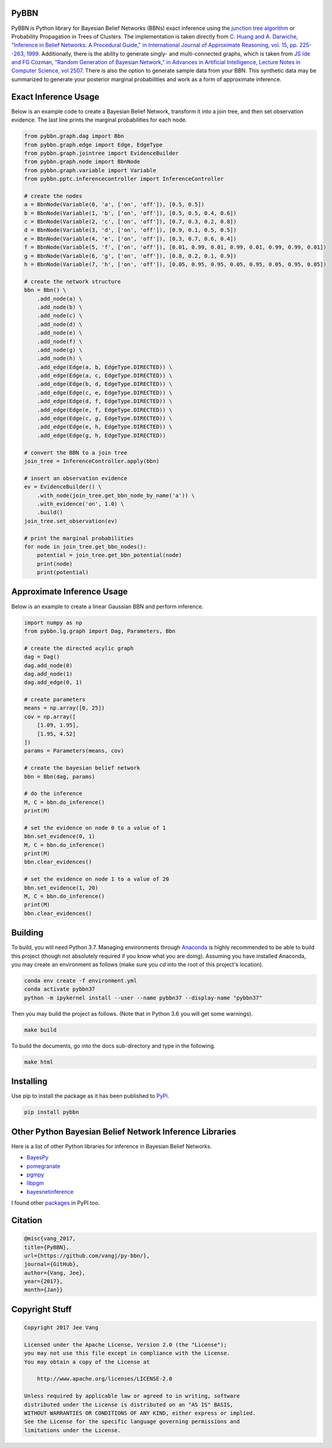 PyBBN
-----

PyBBN is Python library for Bayesian Belief Networks (BBNs) exact inference using the
`junction tree algorithm <https://en.wikipedia.org/wiki/Junction_tree_algorithm>`_ or Probability
Propagation in Trees of Clusters. The implementation is taken directly from `C. Huang and A. Darwiche, "Inference in
Belief Networks: A Procedural Guide," in International Journal of Approximate Reasoning, vol. 15,
pp. 225--263, 1999 <http://pages.cs.wisc.edu/~dpage/ijar95.pdf>`_. Additionally, there is
the ability to generate singly- and multi-connected graphs, which is taken from `JS Ide and FG Cozman,
"Random Generation of Bayesian Network," in Advances in Artificial Intelligence, Lecture Notes in Computer Science, vol 2507 <https://pdfs.semanticscholar.org/5273/2fb57129443592024b0e7e46c2a1ec36639c.pdf>`_.
There is also the option to generate sample data from your BBN. This synthetic data may be summarized to generate your
posterior marginal probabilities and work as a form of approximate inference.

Exact Inference Usage
---------------------

Below is an example code to create a Bayesian Belief Network, transform it into a join tree,
and then set observation evidence. The last line prints the marginal probabilities for each node.

.. code:: python

    from pybbn.graph.dag import Bbn
    from pybbn.graph.edge import Edge, EdgeType
    from pybbn.graph.jointree import EvidenceBuilder
    from pybbn.graph.node import BbnNode
    from pybbn.graph.variable import Variable
    from pybbn.pptc.inferencecontroller import InferenceController

    # create the nodes
    a = BbnNode(Variable(0, 'a', ['on', 'off']), [0.5, 0.5])
    b = BbnNode(Variable(1, 'b', ['on', 'off']), [0.5, 0.5, 0.4, 0.6])
    c = BbnNode(Variable(2, 'c', ['on', 'off']), [0.7, 0.3, 0.2, 0.8])
    d = BbnNode(Variable(3, 'd', ['on', 'off']), [0.9, 0.1, 0.5, 0.5])
    e = BbnNode(Variable(4, 'e', ['on', 'off']), [0.3, 0.7, 0.6, 0.4])
    f = BbnNode(Variable(5, 'f', ['on', 'off']), [0.01, 0.99, 0.01, 0.99, 0.01, 0.99, 0.99, 0.01])
    g = BbnNode(Variable(6, 'g', ['on', 'off']), [0.8, 0.2, 0.1, 0.9])
    h = BbnNode(Variable(7, 'h', ['on', 'off']), [0.05, 0.95, 0.95, 0.05, 0.95, 0.05, 0.95, 0.05])

    # create the network structure
    bbn = Bbn() \
        .add_node(a) \
        .add_node(b) \
        .add_node(c) \
        .add_node(d) \
        .add_node(e) \
        .add_node(f) \
        .add_node(g) \
        .add_node(h) \
        .add_edge(Edge(a, b, EdgeType.DIRECTED)) \
        .add_edge(Edge(a, c, EdgeType.DIRECTED)) \
        .add_edge(Edge(b, d, EdgeType.DIRECTED)) \
        .add_edge(Edge(c, e, EdgeType.DIRECTED)) \
        .add_edge(Edge(d, f, EdgeType.DIRECTED)) \
        .add_edge(Edge(e, f, EdgeType.DIRECTED)) \
        .add_edge(Edge(c, g, EdgeType.DIRECTED)) \
        .add_edge(Edge(e, h, EdgeType.DIRECTED)) \
        .add_edge(Edge(g, h, EdgeType.DIRECTED))

    # convert the BBN to a join tree
    join_tree = InferenceController.apply(bbn)

    # insert an observation evidence
    ev = EvidenceBuilder() \
        .with_node(join_tree.get_bbn_node_by_name('a')) \
        .with_evidence('on', 1.0) \
        .build()
    join_tree.set_observation(ev)

    # print the marginal probabilities
    for node in join_tree.get_bbn_nodes():
        potential = join_tree.get_bbn_potential(node)
        print(node)
        print(potential)

Approximate Inference Usage
---------------------------

Below is an example to create a linear Gaussian BBN and perform inference.

.. code:: python

    import numpy as np
    from pybbn.lg.graph import Dag, Parameters, Bbn

    # create the directed acylic graph
    dag = Dag()
    dag.add_node(0)
    dag.add_node(1)
    dag.add_edge(0, 1)

    # create parameters
    means = np.array([0, 25])
    cov = np.array([
        [1.09, 1.95],
        [1.95, 4.52]
    ])
    params = Parameters(means, cov)

    # create the bayesian belief network
    bbn = Bbn(dag, params)

    # do the inference
    M, C = bbn.do_inference()
    print(M)

    # set the evidence on node 0 to a value of 1
    bbn.set_evidence(0, 1)
    M, C = bbn.do_inference()
    print(M)
    bbn.clear_evidences()

    # set the evidence on node 1 to a value of 20
    bbn.set_evidence(1, 20)
    M, C = bbn.do_inference()
    print(M)
    bbn.clear_evidences()

Building
--------

To build, you will need Python 3.7. Managing environments through `Anaconda <https://www.anaconda.com/download/#linux>`_
is highly recommended to be able to build this project (though not absolutely required if you know
what you are doing). Assuming you have installed Anaconda, you may create an environment as
follows (make sure you `cd` into the root of this project's location).

.. code:: bash

    conda env create -f environment.yml
    conda activate pybbn37
    python -m ipykernel install --user --name pybbn37 --display-name "pybbn37"


Then you may build the project as follows. (Note that in Python 3.6 you will get some warnings).


.. code:: bash

    make build


To build the documents, go into the docs sub-directory and type in the following.

.. code:: bash

    make html


Installing
----------

Use pip to install the package as it has been published to `PyPi <https://pypi.python.org/pypi/pybbn>`_.

.. code:: bash

    pip install pybbn


Other Python Bayesian Belief Network Inference Libraries
--------------------------------------------------------

Here is a list of other Python libraries for inference in Bayesian Belief Networks.

* `BayesPy <https://github.com/bayespy/bayespy>`_
* `pomegranate <https://github.com/jmschrei/pomegranate>`_
* `pgmpy <https://github.com/pgmpy/pgmpy>`_
* `libpgm <https://github.com/CyberPoint/libpgm>`_
* `bayesnetinference <https://github.com/sonph/bayesnetinference>`_

I found other `packages <https://pypi.python.org/pypi?%3Aaction=search&term=bayesian+network&submit=search>`_ in PyPI too.

Citation
--------

.. code::

    @misc{vang_2017,
    title={PyBBN},
    url={https://github.com/vangj/py-bbn/},
    journal={GitHub},
    author={Vang, Jee},
    year={2017},
    month={Jan}}


Copyright Stuff
---------------

.. code::

    Copyright 2017 Jee Vang

    Licensed under the Apache License, Version 2.0 (the "License");
    you may not use this file except in compliance with the License.
    You may obtain a copy of the License at

        http://www.apache.org/licenses/LICENSE-2.0

    Unless required by applicable law or agreed to in writing, software
    distributed under the License is distributed on an "AS IS" BASIS,
    WITHOUT WARRANTIES OR CONDITIONS OF ANY KIND, either express or implied.
    See the License for the specific language governing permissions and
    limitations under the License.

